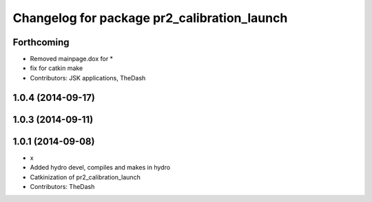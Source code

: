 ^^^^^^^^^^^^^^^^^^^^^^^^^^^^^^^^^^^^^^^^^^^^
Changelog for package pr2_calibration_launch
^^^^^^^^^^^^^^^^^^^^^^^^^^^^^^^^^^^^^^^^^^^^

Forthcoming
-----------
* Removed mainpage.dox for *
* fix for catkin make
* Contributors: JSK applications, TheDash

1.0.4 (2014-09-17)
------------------

1.0.3 (2014-09-11)
------------------

1.0.1 (2014-09-08)
------------------
* x
* Added hydro devel, compiles and makes in hydro
* Catkinization of pr2_calibration_launch
* Contributors: TheDash
